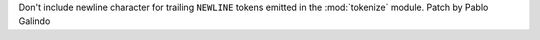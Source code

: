 Don't include newline character for trailing ``NEWLINE`` tokens emitted in
the :mod:`tokenize` module. Patch by Pablo Galindo
